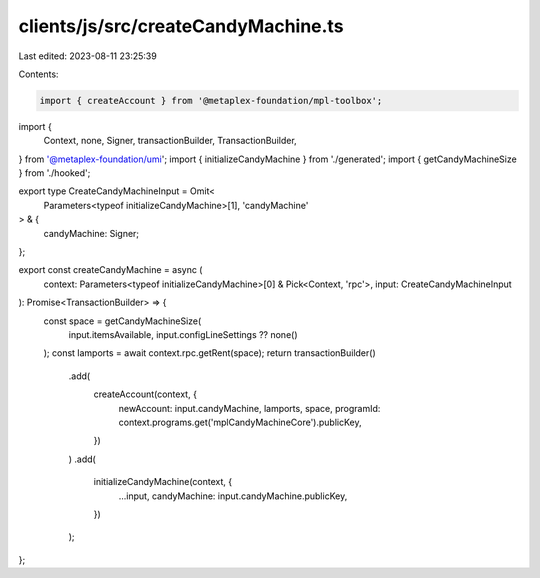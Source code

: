 clients/js/src/createCandyMachine.ts
====================================

Last edited: 2023-08-11 23:25:39

Contents:

.. code-block:: ts

    import { createAccount } from '@metaplex-foundation/mpl-toolbox';
import {
  Context,
  none,
  Signer,
  transactionBuilder,
  TransactionBuilder,
} from '@metaplex-foundation/umi';
import { initializeCandyMachine } from './generated';
import { getCandyMachineSize } from './hooked';

export type CreateCandyMachineInput = Omit<
  Parameters<typeof initializeCandyMachine>[1],
  'candyMachine'
> & {
  candyMachine: Signer;
};

export const createCandyMachine = async (
  context: Parameters<typeof initializeCandyMachine>[0] & Pick<Context, 'rpc'>,
  input: CreateCandyMachineInput
): Promise<TransactionBuilder> => {
  const space = getCandyMachineSize(
    input.itemsAvailable,
    input.configLineSettings ?? none()
  );
  const lamports = await context.rpc.getRent(space);
  return transactionBuilder()
    .add(
      createAccount(context, {
        newAccount: input.candyMachine,
        lamports,
        space,
        programId: context.programs.get('mplCandyMachineCore').publicKey,
      })
    )
    .add(
      initializeCandyMachine(context, {
        ...input,
        candyMachine: input.candyMachine.publicKey,
      })
    );
};


